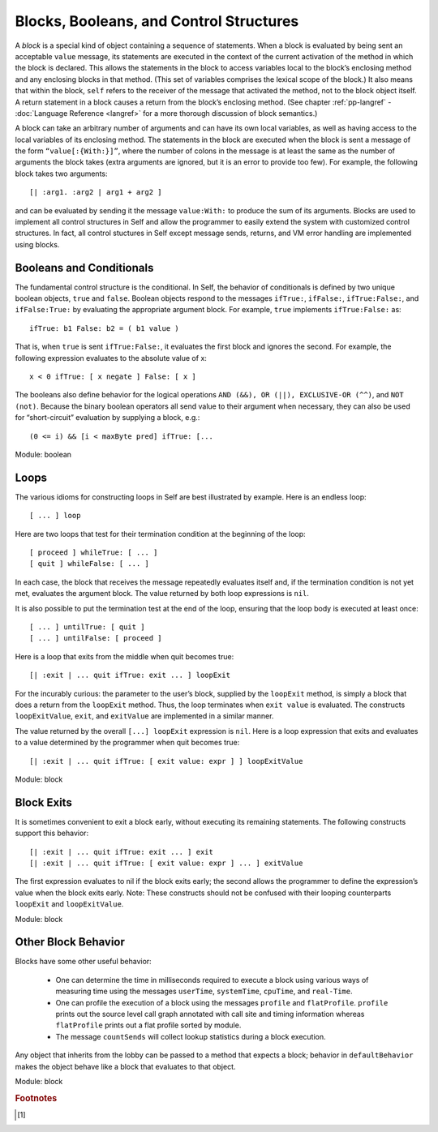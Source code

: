 Blocks, Booleans, and Control Structures
========================================

A *block* is a special kind of object containing a sequence of statements. When a block is evaluated
by being sent an acceptable ``value`` message, its statements are executed in the context of the current
activation of the method in which the block is declared. This allows the statements in the block
to access variables local to the block’s enclosing method and any enclosing blocks in that method.
(This set of variables comprises the lexical scope of the block.) It also means that within the block,
``self`` refers to the receiver of the message that activated the method, not to the block object itself.
A return statement in a block causes a return from the block’s enclosing method. (See chapter :ref:`pp-langref`
- :doc:`Language Reference <langref>` for a more thorough discussion of block semantics.)

A block can take an arbitrary number of arguments and can have its own local variables, as well as
having access to the local variables of its enclosing method. The statements in the block are executed
when the block is sent a message of the form ``“value[:{With:}]”``, where the number of colons
in the message is at least the same as the number of arguments the block takes (extra
arguments are ignored, but it is an error to provide too few). For example, the following block takes
two arguments::

    [| :arg1. :arg2 | arg1 + arg2 ]

and can be evaluated by sending it the message ``value:With:`` to produce the sum of its arguments.
Blocks are used to implement all control structures in Self and allow the programmer to
easily extend the system with customized control structures. In fact, all control stuctures in Self
except message sends, returns, and VM error handling are implemented using blocks.

Booleans and Conditionals
-------------------------

The fundamental control structure is the conditional. In Self, the behavior of conditionals is defined
by two unique boolean objects, ``true`` and ``false``. Boolean objects respond to the messages
``ifTrue:``, ``ifFalse:``, ``ifTrue:False:``, and ``ifFalse:True:`` by evaluating the appropriate argument
block. For example, ``true`` implements ``ifTrue:False:`` as::

    ifTrue: b1 False: b2 = ( b1 value )

That is, when ``true`` is sent ``ifTrue:False:``, it evaluates the first block and ignores the second.
For example, the following expression evaluates to the absolute value of x::

    x < 0 ifTrue: [ x negate ] False: [ x ]

The booleans also define behavior for the logical operations ``AND (&&), OR (||), EXCLUSIVE-OR
(^^)``, and ``NOT (not)``. Because the binary boolean operators all send value to their argument when
necessary, they can also be used for “short-circuit” evaluation by supplying a block, e.g.::

    (0 <= i) && [i < maxByte pred] ifTrue: [...

Module: boolean

Loops
-----

The various idioms for constructing loops in Self are best illustrated by example.
Here is an endless loop::

    [ ... ] loop

Here are two loops that test for their termination condition at the beginning of the loop::

    [ proceed ] whileTrue: [ ... ]
    [ quit ] whileFalse: [ ... ]

In each case, the block that receives the message repeatedly evaluates itself and, if the termination
condition is not yet met, evaluates the argument block. The value returned by both loop expressions
is ``nil``.

It is also possible to put the termination test at the end of the loop, ensuring that the loop body is
executed at least once::

    [ ... ] untilTrue: [ quit ]
    [ ... ] untilFalse: [ proceed ]

Here is a loop that exits from the middle when quit becomes true::

    [| :exit | ... quit ifTrue: exit ... ] loopExit

For the incurably curious: the parameter to the user’s block, supplied by the ``loopExit`` method, is simply a block that
does a return from the ``loopExit`` method. Thus, the loop terminates when ``exit value`` is evaluated. The constructs
``loopExitValue``, ``exit``, and ``exitValue`` are implemented in a similar manner.

The value returned by the overall ``[...] loopExit`` expression is ``nil``. Here is a loop expression
that exits and evaluates to a value determined by the programmer when quit becomes true::

    [| :exit | ... quit ifTrue: [ exit value: expr ] ] loopExitValue

Module: block

Block Exits
-----------

It is sometimes convenient to exit a block early, without executing its remaining statements. The
following constructs support this behavior::

    [| :exit | ... quit ifTrue: exit ... ] exit
    [| :exit | ... quit ifTrue: [ exit value: expr ] ... ] exitValue

The first expression evaluates to nil if the block exits early; the second allows the programmer to
define the expression’s value when the block exits early. Note: These constructs should not be confused
with their looping counterparts ``loopExit`` and ``loopExitValue``.

Module: block

Other Block Behavior
--------------------

Blocks have some other useful behavior:

    * One can determine the time in milliseconds required to execute a block using various ways of measuring time using the messages ``userTime``, ``systemTime``, ``cpuTime``, and ``real-Time``.

    * One can profile the execution of a block using the messages ``profile`` and ``flatProfile``. ``profile`` prints out the source level call graph annotated with call site and timing information	whereas ``flatProfile`` prints out a flat profile sorted by module.

    * The message ``countSends`` will collect lookup statistics during a block execution.

Any object that inherits from the lobby can be passed to a method that expects a block; behavior in ``defaultBehavior`` makes the object behave like a block that evaluates to that object.

Module: block


..  rubric:: Footnotes

.. [#f1]